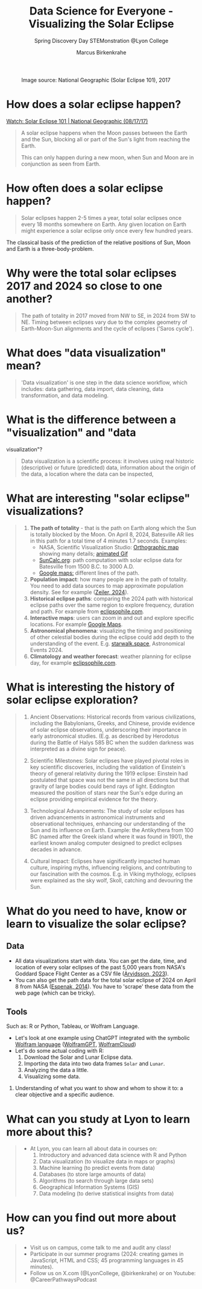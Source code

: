 #+title: Data Science for Everyone - Visualizing the Solar Eclipse
#+author: Marcus Birkenkrahe
#+subtitle: Spring Discovery Day STEMonstration @Lyon College
#+startup: overview indent hideblocks
#+OPTIONS: toc:nil num:nil ^:nil :
#+attr_html: :width 600px:
#+caption: Image source: National Geographic (Solar Eclipse 101), 2017
[[./img/totality.png]]
* How does a solar eclipse happen?
#+attr_html: :width 600px:
[[./img/solar_eclipse.png]]

[[https://youtu.be/cxrLRbkOwKs?si=_ZzwsI39I8fSdvQ4][Watch: Solar Eclipse 101 | National Geographic (08/17/17)]]

#+begin_quote
A solar eclipse happens when the Moon passes between the Earth and
the Sun, blocking all or part of the Sun's light from reaching the Earth.

This can only happen during a new moon, when Sun and Moon are in
conjunction as seen from Earth.
#+end_quote
* How often does a solar eclipse happen?
#+attr_html: :width 600px: 
[[./img/national_geographic.png]]

#+begin_quote
Solar eclipses happen 2-5 times a year, total solar eclipses once
every 18 months somewhere on Earth. Any given location on Earth
might experience a solar eclipse only once every few hundred years.
#+end_quote
#+begin_notes
The classical basis of the prediction of the relative positions of
Sun, Moon and Earth is a three-body-problem. 


#+end_notes
* Why were the total solar eclipses 2017 and 2024 so close to one another?
#+begin_quote
The path of totality in 2017 moved from NW to SE, in 2024 from SW
to NE. Timing between eclipses vary due to the complex geometry of
Earth-Moon-Sun alignments and the cycle of eclipses ('Saros cycle').
#+end_quote
* What does "data visualization" mean?
#+begin_quote
'Data visualization' is one step in the data science workflow,
which includes: data gathering, data import, data cleaning, data
transformation, and data modeling.
#+end_quote
* What is the difference between a "visualization" and "data
visualization"?
#+begin_quote
Data visualization is a scientific process: it involves using real
historic (descriptive) or future (predicted) data, information
about the origin of the data, a location where the data can be
inspected,
#+end_quote
* What are interesting "solar eclipse" visualizations?
#+begin_quote
1. *The path of totality* - that is the path on Earth along which the
   Sun is totally blocked by the Moon. On April 8, 2024, Batesville
   AR lies in this path for a total time of 4 minutes 1.7
   seconds. Examples:
   - NASA, Scientific Visualization Studio: [[https://eclipse.gsfc.nasa.gov/SEplot/SEplot2001/SE2024Apr08T.GIF][Orthographic map]]
     showing many details; [[https://eclipse.gsfc.nasa.gov/SEanimate/SEanimate2001/SE2024Apr08T.GIF][animated Gif]]
   - [[https://www.suncalc.org/#/35.7719,-91.6427,8/2024.02.23/20:50/1/3][SunCalc.org]]: path computation with solar eclipse data for
     Batesville from 1500 B.C. to 3000 A.D.
   - [[https://www.google.com/maps/d/viewer?mid=1Hnwl6iLY8XveFnBixXx9IkY8mys&hl=en_US&ll=35.69816899247008%2C-92.05700536845772&z=8][Google maps:]] different lines of the path.
2. *Population impact*: how many people are in the path of
   totality. You need to add data sources to map approximate
   population density. See for example ([[https://www.astronomy.com/observing/astronomys-atlas-maps-totality/][Zeiler, 2024]]).
3. *Historical eclipse paths*: comparing the 2024 path with
   historical eclipse paths over the same region to explore
   frequency, duration and path. For example from [[https://eclipsophile.com/ghosts/][eclipsophile.com]].
4. *Interactive maps*: users can zoom in and out and explore specific
   locations. For example [[https://www.google.com/maps/d/viewer?mid=1Hnwl6iLY8XveFnBixXx9IkY8mys&hl=en_US&ll=35.69816899247008%2C-92.05700536845772&z=8][Google Maps]].
5. *Astronomical phenomena*: visualizing the timing and positioning
   of other celestial bodies during the eclipse could add depth to
   the understanding of the event. E.g. [[https://starwalk.space/en/news/astronomy-calendar-2024][starwalk.space]],
   Astronomical Events 2024.
6. *Climatology and weather forecast*: weather planning for eclipse
   day, for example [[https://eclipsophile.com/][eclipsophile.com]].
#+end_quote
* What is interesting the history of solar eclipse exploration?
#+begin_quote
1. Ancient Observations: Historical records from various
   civilizations, including the Babylonians, Greeks, and Chinese,
   provide evidence of solar eclipse observations, underscoring
   their importance in early astronomical studies. (E.g. as
   described by Herodotus during the Battle of Halys 585 BC when
   the sudden darkness was interpreted as a divine sign for peace).

2. Scientific Milestones: Solar eclipses have played pivotal roles
   in key scientific discoveries, including the validation of
   Einstein's theory of general relativity during the 1919 eclipse:
   Einstein had postulated that space was not the same in all
   directions but that gravity of large bodies could bend rays of
   light. Eddington measured the position of stars near the Sun's
   edge during an eclipse providing empirical evidence for the
   theory.

3. Technological Advancements: The study of solar eclipses has
   driven advancements in astronomical instruments and
   observational techniques, enhancing our understanding of the Sun
   and its influence on Earth. Example: the Antikythera from 100 BC
   (named after the Greek island where it was found in 1901), the
   earliest known analog computer designed to predict eclipses
   decades in advance.

4. Cultural Impact: Eclipses have significantly impacted human
   culture, inspiring myths, influencing religions, and
   contributing to our fascination with the cosmos. E.g. in Viking
   mythology, eclipses were explained as the sky wolf, Skoll,
   catching and devouring the Sun.
#+end_quote
* What do you need to have, know or learn to visualize the solar eclipse?

** Data
   - All data visualizations start with data. You can get the date,
     time, and location of every solar eclipses of the past 5,000
     years from NASA's Goddard Space Flight Center as a CSV file
     ([[https://www.kaggle.com/datasets/nasa/solar-eclipses/data][Arvidsson, 2023]]).
   - You can also get the path data for the total solar eclipse of
     2024 on April 8 from NASA ([[https://eclipse.gsfc.nasa.gov/SEpath/SEpath2001/SE2024Apr08Tpath.html][Espenak, 2014]]). You have to
     'scrape' these data from the web page (which can be tricky).
** Tools

Such as: R or Python, Tableau, or Wolfram Language.
   - Let's look at one example using ChatGPT integrated with the
     symbolic [[https://www.wolfram.com/language/][Wolfram language]] ([[https://chat.openai.com/g/g-0S5FXLyFN-wolfram/c/d528ebaf-3a0c-4176-8c0d-728292538c4b][WolframGPT]], [[https://www.wolframcloud.com/env/birkenkrahe/SolarEclipse.nb][WolframCloud]])
   - Let's do some actual coding with R:
     1) Download the Solar and Lunar Eclipse data.
     2) Importing the data into two data frames ~Solar~ and ~Lunar~.
     3) Analyzing the data a little.
     4) Visualizing some data.

3. Understanding of what you want to show and whom to show it to: a
   clear objective and a specific audience.
#+end_quote
* What can you study at Lyon to learn more about this?
#+begin_quote
- At Lyon, you can learn all about data in courses on:
  1) Introductory and advanced data science with R and Python
  2) Data visualization (to visualize data in maps or graphs)
  3) Machine learning (to predict events from data)
  4) Databases (to store large amounts of data)
  5) Algorithms (to search through large data sets)
  6) Geographical Information Systems (GIS)
  7) Data modeling (to derive statistical insights from data)
#+end_quote
* How can you find out more about us?
#+begin_quote
- Visit us on campus, come talk to me and audit any class!
- Participate in our summer programs (2024: creating games in
  JavaScript, HTML and CSS; 45 programming languages in 45
  minutes).
- Follow us on X.com (@LyonCollege, @birkenkrahe) or on Youtube:
  @CareerPathwaysPodcast
#+end_quote

